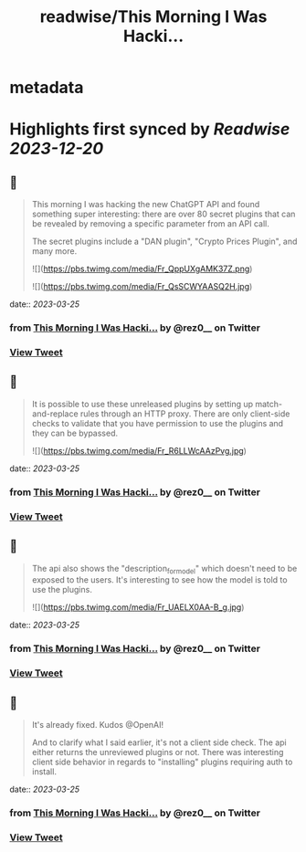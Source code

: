 :PROPERTIES:
:title: readwise/This Morning I Was Hacki...
:END:


* metadata
:PROPERTIES:
:author: [[rez0__ on Twitter]]
:full-title: "This Morning I Was Hacki..."
:category: [[tweets]]
:url: https://twitter.com/rez0__/status/1639259413553750021
:image-url: https://pbs.twimg.com/profile_images/1696254262303436800/cnIo7SO0.jpg
:END:

* Highlights first synced by [[Readwise]] [[2023-12-20]]
** 📌
#+BEGIN_QUOTE
This morning I was hacking the new ChatGPT API and found something super interesting: there are over 80 secret plugins that can be revealed by removing a specific parameter from an API call.

The secret plugins include a "DAN plugin", "Crypto Prices Plugin", and many more. 

![](https://pbs.twimg.com/media/Fr_QppUXgAMK37Z.png) 

![](https://pbs.twimg.com/media/Fr_QsSCWYAASQ2H.jpg) 
#+END_QUOTE
    date:: [[2023-03-25]]
*** from _This Morning I Was Hacki..._ by @rez0__ on Twitter
*** [[https://twitter.com/rez0__/status/1639259413553750021][View Tweet]]
** 📌
#+BEGIN_QUOTE
It is possible to use these unreleased plugins by setting up match-and-replace rules through an HTTP proxy. There are only client-side checks to validate that you have permission to use the plugins and they can be bypassed. 

![](https://pbs.twimg.com/media/Fr_R6LLWcAAzPvg.jpg) 
#+END_QUOTE
    date:: [[2023-03-25]]
*** from _This Morning I Was Hacki..._ by @rez0__ on Twitter
*** [[https://twitter.com/rez0__/status/1639259676519936001][View Tweet]]
** 📌
#+BEGIN_QUOTE
The api also shows the "description_for_model" which doesn't need to be exposed to the users. It's interesting to see how the model is told to use the plugins. 

![](https://pbs.twimg.com/media/Fr_UAELX0AA-B_g.jpg) 
#+END_QUOTE
    date:: [[2023-03-25]]
*** from _This Morning I Was Hacki..._ by @rez0__ on Twitter
*** [[https://twitter.com/rez0__/status/1639261978806870019][View Tweet]]
** 📌
#+BEGIN_QUOTE
It's already fixed. Kudos @OpenAI!

And to clarify what I said earlier, it's not a client side check. The api either returns the unreviewed plugins or not. There was interesting client side behavior in regards to "installing" plugins requiring auth to install. 
#+END_QUOTE
    date:: [[2023-03-25]]
*** from _This Morning I Was Hacki..._ by @rez0__ on Twitter
*** [[https://twitter.com/rez0__/status/1639318330040369185][View Tweet]]